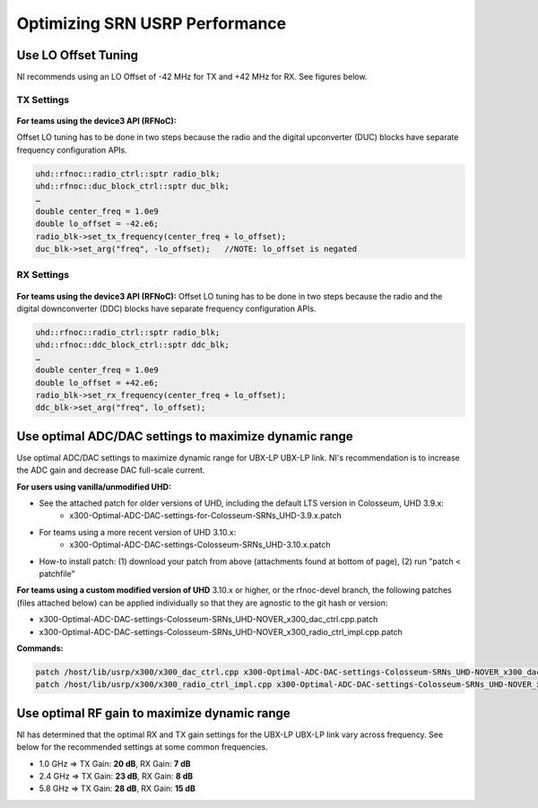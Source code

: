 Optimizing SRN USRP Performance
============================

Use LO Offset Tuning
~~~~~~~~~~~~~~~~~~~~

NI recommends using an LO Offset of -42 MHz for TX and +42 MHz for RX. See figures below.

TX Settings
^^^^^^^^^^^

.. figure:: /_static/images/user_guide/wiki/optimizing-srn-usrp-performance/tx_settings.png
   :alt: TX Settings
   :align: center

**For teams using the device3 API (RFNoC):**

Offset LO tuning has to be done in two steps because the radio and the digital upconverter (DUC) blocks have separate frequency configuration APIs.

.. code-block:: cpp

   uhd::rfnoc::radio_ctrl::sptr radio_blk;
   uhd::rfnoc::duc_block_ctrl::sptr duc_blk;
   …
   double center_freq = 1.0e9
   double lo_offset = -42.e6;
   radio_blk->set_tx_frequency(center_freq + lo_offset);
   duc_blk->set_arg("freq", -lo_offset);   //NOTE: lo_offset is negated

RX Settings
^^^^^^^^^^^

.. figure:: /_static/images/user_guide/wiki/optimizing-srn-usrp-performance/rx_settings.png
   :alt: RX Settings
   :align: center

**For teams using the device3 API (RFNoC):** Offset LO tuning has to be done in two steps because the radio and the digital downconverter (DDC) blocks have separate frequency configuration APIs.

.. code-block:: cpp

   uhd::rfnoc::radio_ctrl::sptr radio_blk;
   uhd::rfnoc::ddc_block_ctrl::sptr ddc_blk;
   …
   double center_freq = 1.0e9
   double lo_offset = +42.e6;
   radio_blk->set_rx_frequency(center_freq + lo_offset);
   ddc_blk->set_arg("freq", lo_offset);

Use optimal ADC/DAC settings to maximize dynamic range
~~~~~~~~~~~~~~~~~~~~~~~~~~~~~~~~~~~~~~~~~~~~~~~~~~~~~~

Use optimal ADC/DAC settings to maximize dynamic range for UBX-LP UBX-LP link. NI's recommendation is to increase the ADC gain and decrease DAC full-scale current. 

**For users using vanilla/unmodified UHD:**

- See the attached patch for older versions of UHD, including the default LTS version in Colosseum, UHD 3.9.x:
   - x300-Optimal-ADC-DAC-settings-for-Colosseum-SRNs_UHD-3.9.x.patch
- For teams using a more recent version of UHD 3.10.x:
   - x300-Optimal-ADC-DAC-settings-Colosseum-SRNs_UHD-3.10.x.patch
- How-to install patch: (1) download your patch from above (attachments found at bottom of page), (2) run "patch < patchfile"

**For teams using a custom modified version of UHD** 3.10.x or higher, or the rfnoc-devel branch, the following patches (files attached below) can be applied individually so that they are agnostic to the git hash or version:

- x300-Optimal-ADC-DAC-settings-Colosseum-SRNs_UHD-NOVER_x300_dac_ctrl.cpp.patch
- x300-Optimal-ADC-DAC-settings-Colosseum-SRNs_UHD-NOVER_x300_radio_ctrl_impl.cpp.patch

**Commands:**

.. code-block:: bash

   patch /host/lib/usrp/x300/x300_dac_ctrl.cpp x300-Optimal-ADC-DAC-settings-Colosseum-SRNs_UHD-NOVER_x300_dac_ctrl.cpp.patch
   patch /host/lib/usrp/x300/x300_radio_ctrl_impl.cpp x300-Optimal-ADC-DAC-settings-Colosseum-SRNs_UHD-NOVER_x300_radio_ctrl_impl.cpp.patch

Use optimal RF gain to maximize dynamic range
~~~~~~~~~~~~~~~~~~~~~~~~~~~~~~~~~~~~~~~~~~~~~

NI has determined that the optimal RX and TX gain settings for the UBX-LP UBX-LP link vary across frequency. See below for the recommended settings at some common frequencies. 

- 1.0 GHz => TX Gain: **20 dB**, RX Gain: **7 dB**
- 2.4 GHz => TX Gain: **23 dB**, RX Gain: **8 dB**
- 5.8 GHz => TX Gain: **28 dB**, RX Gain: **15 dB**
